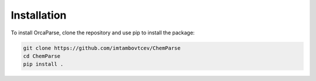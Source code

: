 Installation
============

To install OrcaParse, clone the repository and use pip to install the package:

.. code-block:: bash

   git clone https://github.com/imtambovtcev/ChemParse
   cd ChemParse
   pip install .

